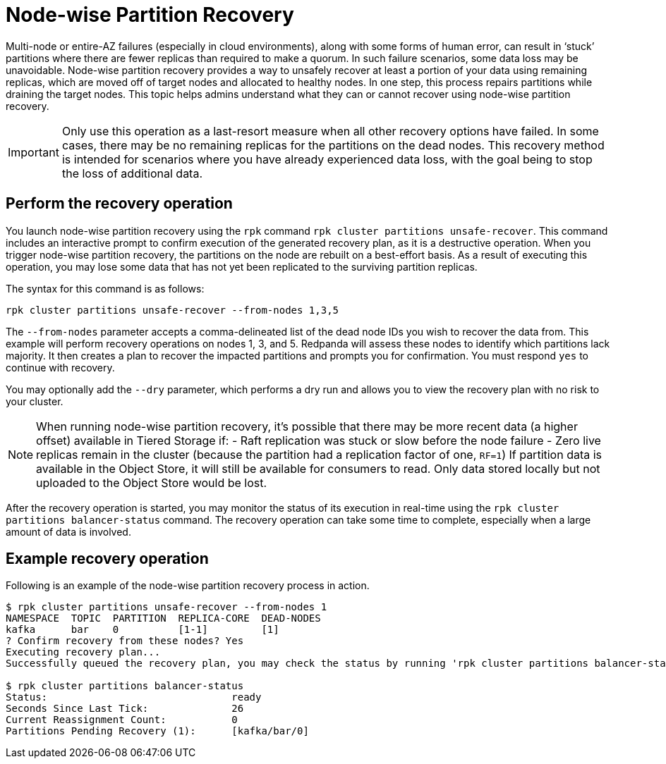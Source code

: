 = Node-wise Partition Recovery
:description: Feature to recover partitions that have lost a majority of replicas.

Multi-node or entire-AZ failures (especially in cloud environments), along with some forms of human error, can result in ‘stuck’ partitions where there are fewer replicas than required to make a quorum. In such failure scenarios, some data loss may be unavoidable. Node-wise partition recovery provides a way to unsafely recover at least a portion of your data using remaining replicas, which are moved off of target nodes and allocated to healthy nodes. In one step, this process repairs partitions while draining the target nodes. This topic helps admins understand what they can or cannot recover using node-wise partition recovery.

IMPORTANT: Only use this operation as a last-resort measure when all other recovery options have failed. In some cases, there may be no remaining replicas for the partitions on the dead nodes. This recovery method is intended for scenarios where you have already experienced data loss, with the goal being to stop the loss of additional data.

== Perform the recovery operation

You launch node-wise partition recovery using the `rpk` command `rpk cluster partitions unsafe-recover`. This command includes an interactive prompt to confirm execution of the generated recovery plan, as it is a destructive operation. When you trigger node-wise partition recovery, the partitions on the node are rebuilt on a best-effort basis. As a result of executing this operation, you may lose some data that has not yet been replicated to the surviving partition replicas.

The syntax for this command is as follows:

 rpk cluster partitions unsafe-recover --from-nodes 1,3,5

The `--from-nodes` parameter accepts a comma-delineated list of the dead node IDs you wish to recover the data from. This example will perform recovery operations on nodes 1, 3, and 5. Redpanda will assess these nodes to identify which partitions lack majority. It then creates a plan to recover the impacted partitions and prompts you for confirmation. You must respond `yes` to continue with recovery.

You may optionally add the `--dry` parameter, which performs a dry run and allows you to view the recovery plan with no risk to your cluster.

[NOTE] 
====
When running node-wise partition recovery, it's possible that there may be more recent data (a higher offset) available in Tiered Storage if:
- Raft replication was stuck or slow before the node failure
- Zero live replicas remain in the cluster (because the partition had a replication factor of one, `RF=1`)
If partition data is available in the Object Store, it will still be available for consumers to read. Only data stored locally but not uploaded to the Object Store would be lost.
====

After the recovery operation is started, you may monitor the status of its execution in real-time using the `rpk cluster partitions balancer-status` command. The recovery operation can take some time to complete, especially when a large amount of data is involved.

== Example recovery operation
Following is an example of the node-wise partition recovery process in action.

----
$ rpk cluster partitions unsafe-recover --from-nodes 1
NAMESPACE  TOPIC  PARTITION  REPLICA-CORE  DEAD-NODES
kafka      bar    0          [1-1]         [1]
? Confirm recovery from these nodes? Yes
Executing recovery plan...
Successfully queued the recovery plan, you may check the status by running 'rpk cluster partitions balancer-status'

$ rpk cluster partitions balancer-status
Status:                               ready
Seconds Since Last Tick:              26
Current Reassignment Count:           0
Partitions Pending Recovery (1):      [kafka/bar/0]
----